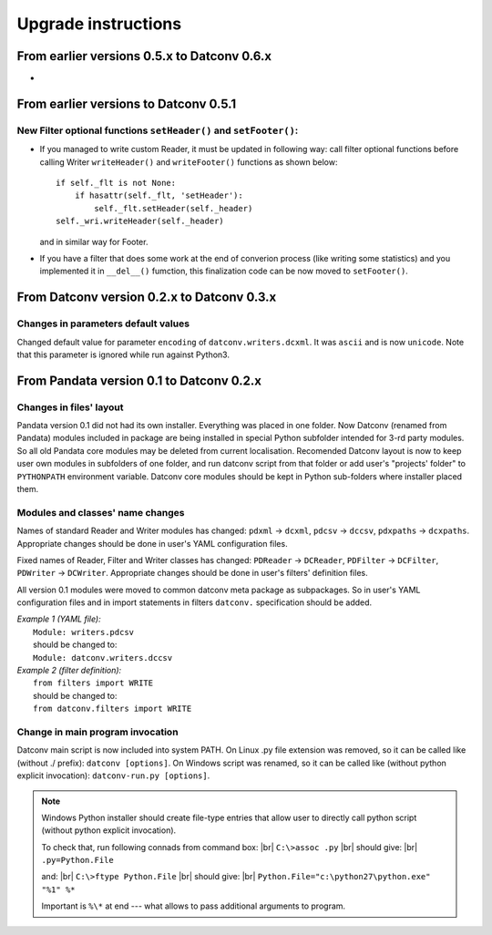 .. Keep this file pure reST code (no Sphinx estensions)

Upgrade instructions
====================

From earlier versions 0.5.x to Datconv 0.6.x
--------------------------------------------------
- 

From earlier versions to Datconv 0.5.1
--------------------------------------------------
New Filter optional functions ``setHeader()`` and ``setFooter()``:
^^^^^^^^^^^^^^^^^^^^^^^^^^^^^^^^^^^^^^^^^^^^^^^^^^^^^^^^^^^^^^^^^^
- If you managed to write custom Reader, it must be updated in following way: 
  call filter optional functions before calling Writer ``writeHeader()`` and ``writeFooter()`` functions as shown below::
  
    if self._flt is not None:
        if hasattr(self._flt, 'setHeader'):
            self._flt.setHeader(self._header)
    self._wri.writeHeader(self._header)

  and in similar way for Footer.
- If you have a filter that does some work at the end of converion process (like writing some statistics) and you implemented it in
  ``__del__()`` fumction, this finalization code can be now moved to ``setFooter()``.

From Datconv version 0.2.x to Datconv 0.3.x
--------------------------------------------------
Changes in parameters default values
^^^^^^^^^^^^^^^^^^^^^^^^^^^^^^^^^^^^
Changed default value for parameter ``encoding`` of ``datconv.writers.dcxml``. It was ``ascii`` and is now ``unicode``.
Note that this parameter is ignored while run against Python3.

From Pandata version 0.1 to Datconv 0.2.x
--------------------------------------------------
Changes in files' layout
^^^^^^^^^^^^^^^^^^^^^^^^^^^^^^^^^^^^
Pandata version 0.1 did not had its own installer. Everything was placed
in one folder. Now Datconv (renamed from Pandata) modules included in
package are being installed in special Python subfolder intended for
3-rd party modules. So all old Pandata core modules may be deleted from
current localisation. Recomended Datconv layout is now to keep user own
modules in subfolders of one folder, and run datconv script from that
folder or add user's "projects' folder" to ``PYTHONPATH`` environment
variable. Datconv core modules should be kept in Python sub-folders 
where installer placed them.

Modules and classes' name changes
^^^^^^^^^^^^^^^^^^^^^^^^^^^^^^^^^^^^
Names of standard Reader and Writer modules has changed: ``pdxml`` -> ``dcxml``,
``pdcsv`` -> ``dccsv``, ``pdxpaths`` -> ``dcxpaths``. Appropriate changes should be done in user's 
YAML configuration files.

Fixed names of Reader, Filter and Writer classes has changed: ``PDReader`` -> ``DCReader``,
``PDFilter`` -> ``DCFilter``, ``PDWriter`` -> ``DCWriter``. Appropriate changes should be done 
in user's filters' definition files.

All version 0.1 modules were moved to common datconv meta
package as subpackages. So in user's YAML configuration files and in import
statements in filters ``datconv.`` specification should be added.

| *Example 1 (YAML file):*
|   ``Module: writers.pdcsv``  
|   should be changed to:  
|   ``Module: datconv.writers.dccsv``

| *Example 2 (filter definition):*
|   ``from filters import WRITE``  
|   should be changed to:  
|   ``from datconv.filters import WRITE``

Change in main program invocation
^^^^^^^^^^^^^^^^^^^^^^^^^^^^^^^^^^^^
Datconv main script is now included into system PATH. On Linux .py
file extension was removed, so it can be called like (without ./ prefix):
``datconv [options]``. On Windows script was renamed, so it can be called
like (without python explicit invocation): ``datconv-run.py [options]``.

.. note::
   Windows Python installer should create file-type entries that allow user to 
   directly call python script (without python explicit invocation). 

   To check that, run following connads from command box: |br|
   ``C:\>assoc .py``                                      |br|
   should give:                                           |br|
   ``.py=Python.File``
    
   and:                                                   |br|
   ``C:\>ftype Python.File``                              |br|
   should give:                                           |br|
   ``Python.File="c:\python27\python.exe" "%1" %*``  
   
   Important is ``%\*`` at end --- what allows to pass additional arguments to program.

